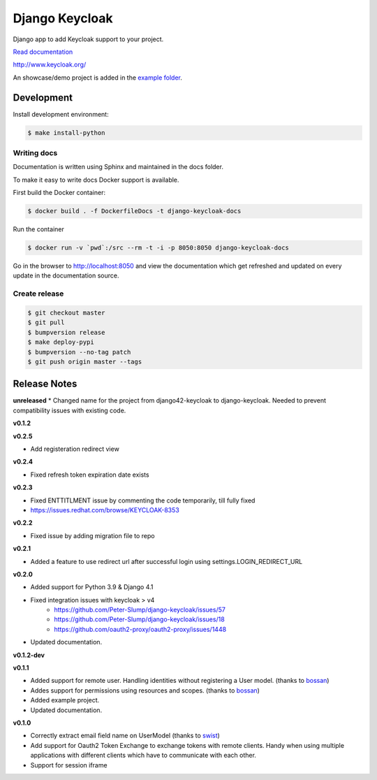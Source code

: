 ===============
Django Keycloak
===============

.. image:: https://www.travis-ci.org/skamansam/django-keycloak.svg?branch=master
   :target: https://www.travis-ci.org/skamansam/django-keycloak
   :alt: Build Status
.. image:: https://readthedocs.org/projects/django-keycloak/badge/?version=latest
   :target: http://django-keycloak.readthedocs.io/en/latest/?badge=latest
   :alt: Documentation Status
.. image:: https://codecov.io/gh/skamansam/django-keycloak/branch/master/graph/badge.svg
   :target: https://codecov.io/gh/skamansam/django-keycloak
   :alt: codecov
.. image:: https://api.codeclimate.com/v1/badges/eb19f47dc03dec40cea7/maintainability
   :target: https://codeclimate.com/github/skamansam/django-keycloak/maintainability
   :alt: Maintainability

Django app to add Keycloak  support to your project.

`Read documentation <http://django-keycloak.readthedocs.io/en/latest/>`_

http://www.keycloak.org/

An showcase/demo project is added in the `example folder <example/README.md>`_.

Development
===========

Install development environment:

.. code:: bash

  $ make install-python

------------
Writing docs
------------

Documentation is written using Sphinx and maintained in the docs folder.

To make it easy to write docs Docker support is available.

First build the Docker container:

.. code:: bash

    $ docker build . -f DockerfileDocs -t django-keycloak-docs

Run the container

.. code:: bash

    $ docker run -v `pwd`:/src --rm -t -i -p 8050:8050 django-keycloak-docs

Go in the browser to http://localhost:8050 and view the documentation which get
refreshed and updated on every update in the documentation source.

--------------
Create release
--------------

.. code:: bash

    $ git checkout master
    $ git pull
    $ bumpversion release
    $ make deploy-pypi
    $ bumpversion --no-tag patch
    $ git push origin master --tags

Release Notes
=============

**unreleased**
* Changed name for the project from django42-keycloak to django-keycloak. Needed to prevent compatibility issues with existing code.

**v0.1.2**

**v0.2.5**

* Add registeration redirect view


**v0.2.4**

* Fixed refresh token expiration date exists

**v0.2.3**

* Fixed ENTTITLMENT issue by commenting the code temporarily, till fully fixed
* https://issues.redhat.com/browse/KEYCLOAK-8353

**v0.2.2**

* Fixed issue by adding migration file to repo

**v0.2.1**

* Added a feature to use redirect url after successful login using settings.LOGIN_REDIRECT_URL

**v0.2.0**

* Added support for Python 3.9 & Django 4.1
* Fixed integration issues with keycloak > v4
    * https://github.com/Peter-Slump/django-keycloak/issues/57
    * https://github.com/Peter-Slump/django-keycloak/issues/18
    * https://github.com/oauth2-proxy/oauth2-proxy/issues/1448
* Updated documentation.

**v0.1.2-dev**

**v0.1.1**

* Added support for remote user. Handling identities without registering a User
  model. (thanks to `bossan <https://github.com/bossan>`_)
* Addes support for permissions using resources and scopes.
  (thanks to `bossan <https://github.com/bossan>`_)
* Added example project.
* Updated documentation.

**v0.1.0**

* Correctly extract email field name on UserModel (thanks to `swist <https://github.com/swist>`_)
* Add support for Oauth2 Token Exchange to exchange tokens with remote clients.
  Handy when using multiple applications with different clients which have to
  communicate with each other.
* Support for session iframe
